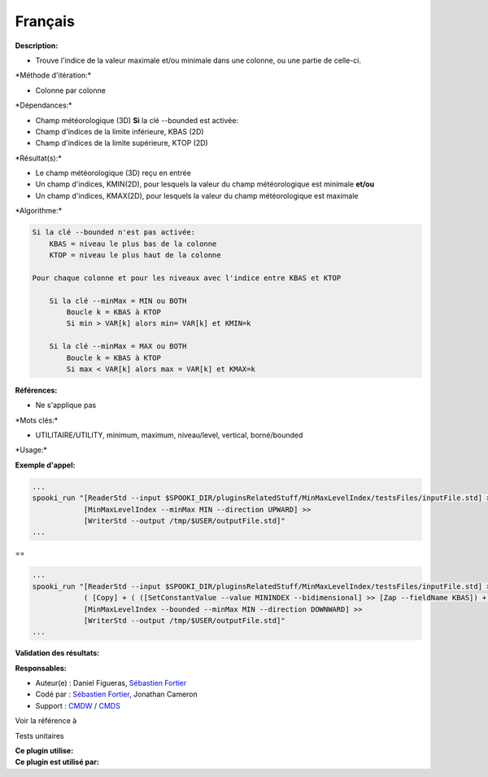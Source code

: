 Français
--------

**Description:**

-  Trouve l'indice de la valeur maximale et/ou minimale dans une
   colonne, ou une partie de celle-ci.

\*Méthode d'itération:\*

-  Colonne par colonne

\*Dépendances:\*

-  Champ météorologique (3D)
   **Si** la clé --bounded est activée:
-  Champ d'indices de la limite inférieure, KBAS (2D)
-  Champ d'indices de la limite supérieure, KTOP (2D)

\*Résultat(s):\*

-  Le champ météorologique (3D) reçu en entrée
-  Un champ d'indices, KMIN(2D), pour lesquels la valeur du champ
   météorologique est minimale
   **et/ou**
-  Un champ d'indices, KMAX(2D), pour lesquels la valeur du champ
   météorologique est maximale

\*Algorithme:\*

.. code:: example

    Si la clé --bounded n'est pas activée:
        KBAS = niveau le plus bas de la colonne
        KTOP = niveau le plus haut de la colonne

    Pour chaque colonne et pour les niveaux avec l'indice entre KBAS et KTOP

        Si la clé --minMax = MIN ou BOTH
            Boucle k = KBAS à KTOP
            Si min > VAR[k] alors min= VAR[k] et KMIN=k

        Si la clé --minMax = MAX ou BOTH
            Boucle k = KBAS à KTOP
            Si max < VAR[k] alors max = VAR[k] et KMAX=k

**Références:**

-  Ne s'applique pas

\*Mots clés:\*

-  UTILITAIRE/UTILITY, minimum, maximum, niveau/level, vertical,
   borné/bounded

\*Usage:\*

**Exemple d'appel:**

.. code:: example

    ...
    spooki_run "[ReaderStd --input $SPOOKI_DIR/pluginsRelatedStuff/MinMaxLevelIndex/testsFiles/inputFile.std] >>
                [MinMaxLevelIndex --minMax MIN --direction UPWARD] >>
                [WriterStd --output /tmp/$USER/outputFile.std]"
    ...

==

.. code:: example

    ...
    spooki_run "[ReaderStd --input $SPOOKI_DIR/pluginsRelatedStuff/MinMaxLevelIndex/testsFiles/inputFile.std] >>
                ( [Copy] + ( ([SetConstantValue --value MININDEX --bidimensional] >> [Zap --fieldName KBAS]) + ([SetConstantValue --value MAXINDEX --bidimensional] >> [Zap --fieldName KTOP]) ) ) >>
                [MinMaxLevelIndex --bounded --minMax MIN --direction DOWNWARD] >>
                [WriterStd --output /tmp/$USER/outputFile.std]"
    ...

**Validation des résultats:**

**Responsables:**

-  Auteur(e) : Daniel Figueras, `Sébastien
   Fortier <https://wiki.cmc.ec.gc.ca/wiki/User:Fortiers>`__
-  Codé par : `Sébastien
   Fortier <https://wiki.cmc.ec.gc.ca/wiki/User:Fortiers>`__, Jonathan
   Cameron
-  Support : `CMDW <https://wiki.cmc.ec.gc.ca/wiki/CMDW>`__ /
   `CMDS <https://wiki.cmc.ec.gc.ca/wiki/CMDS>`__

Voir la référence à

Tests unitaires

| **Ce plugin utilise:**
| **Ce plugin est utilisé par:**

 
